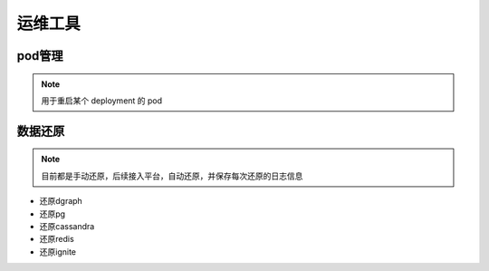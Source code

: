 .. _topics-运维工具:

==========
运维工具
==========

pod管理
=========

.. note::

    用于重启某个 deployment 的 pod

数据还原
===========

.. note::

    目前都是手动还原，后续接入平台，自动还原，并保存每次还原的日志信息

-   还原dgraph
-   还原pg
-   还原cassandra
-   还原redis
-   还原ignite